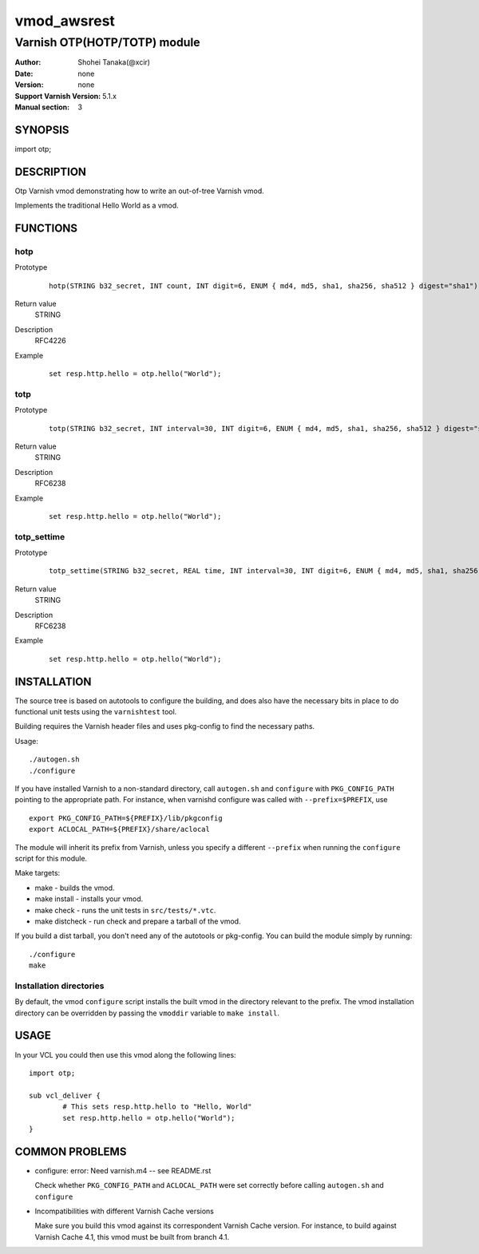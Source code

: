 ===================
vmod_awsrest
===================

-------------------------------
Varnish OTP(HOTP/TOTP) module
-------------------------------

:Author: Shohei Tanaka(@xcir)
:Date: none
:Version: none
:Support Varnish Version: 5.1.x
:Manual section: 3

SYNOPSIS
========

import otp;

DESCRIPTION
===========

Otp Varnish vmod demonstrating how to write an out-of-tree Varnish vmod.

Implements the traditional Hello World as a vmod.

FUNCTIONS
=========

hotp
-----

Prototype
        ::

                hotp(STRING b32_secret, INT count, INT digit=6, ENUM { md4, md5, sha1, sha256, sha512 } digest="sha1")
Return value
	STRING
Description
	RFC4226
Example
        ::

                set resp.http.hello = otp.hello("World");

totp
-----

Prototype
        ::

                totp(STRING b32_secret, INT interval=30, INT digit=6, ENUM { md4, md5, sha1, sha256, sha512 } digest="sha1")
Return value
	STRING
Description
	RFC6238
Example
        ::

                set resp.http.hello = otp.hello("World");
totp_settime
---------------

Prototype
        ::

                totp_settime(STRING b32_secret, REAL time, INT interval=30, INT digit=6, ENUM { md4, md5, sha1, sha256, sha512 } digest="sha1")
Return value
	STRING
Description
	RFC6238
Example
        ::

                set resp.http.hello = otp.hello("World");

INSTALLATION
============

The source tree is based on autotools to configure the building, and
does also have the necessary bits in place to do functional unit tests
using the ``varnishtest`` tool.

Building requires the Varnish header files and uses pkg-config to find
the necessary paths.

Usage::

 ./autogen.sh
 ./configure

If you have installed Varnish to a non-standard directory, call
``autogen.sh`` and ``configure`` with ``PKG_CONFIG_PATH`` pointing to
the appropriate path. For instance, when varnishd configure was called
with ``--prefix=$PREFIX``, use

::

 export PKG_CONFIG_PATH=${PREFIX}/lib/pkgconfig
 export ACLOCAL_PATH=${PREFIX}/share/aclocal

The module will inherit its prefix from Varnish, unless you specify a
different ``--prefix`` when running the ``configure`` script for this
module.

Make targets:

* make - builds the vmod.
* make install - installs your vmod.
* make check - runs the unit tests in ``src/tests/*.vtc``.
* make distcheck - run check and prepare a tarball of the vmod.

If you build a dist tarball, you don't need any of the autotools or
pkg-config. You can build the module simply by running::

 ./configure
 make

Installation directories
------------------------

By default, the vmod ``configure`` script installs the built vmod in the
directory relevant to the prefix. The vmod installation directory can be
overridden by passing the ``vmoddir`` variable to ``make install``.

USAGE
=====

In your VCL you could then use this vmod along the following lines::

        import otp;

        sub vcl_deliver {
                # This sets resp.http.hello to "Hello, World"
                set resp.http.hello = otp.hello("World");
        }

COMMON PROBLEMS
===============

* configure: error: Need varnish.m4 -- see README.rst

  Check whether ``PKG_CONFIG_PATH`` and ``ACLOCAL_PATH`` were set correctly
  before calling ``autogen.sh`` and ``configure``

* Incompatibilities with different Varnish Cache versions

  Make sure you build this vmod against its correspondent Varnish Cache version.
  For instance, to build against Varnish Cache 4.1, this vmod must be built from
  branch 4.1.
